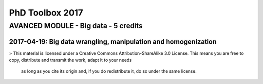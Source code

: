 PhD Toolbox 2017
################

AVANCED MODULE - Big data - 5 credits
=====================================


2017-04-19: Big data wrangling, manipulation and homogenization
---------------------------------------------------------------


> This material is licensed under a Creative Commons Attribution-ShareAlike 3.0 License.
This means you are free to copy, distribute and transmit the work, adapt it to your needs
 as long as you cite its origin and, if you do redistribute it, do so under the same license.
